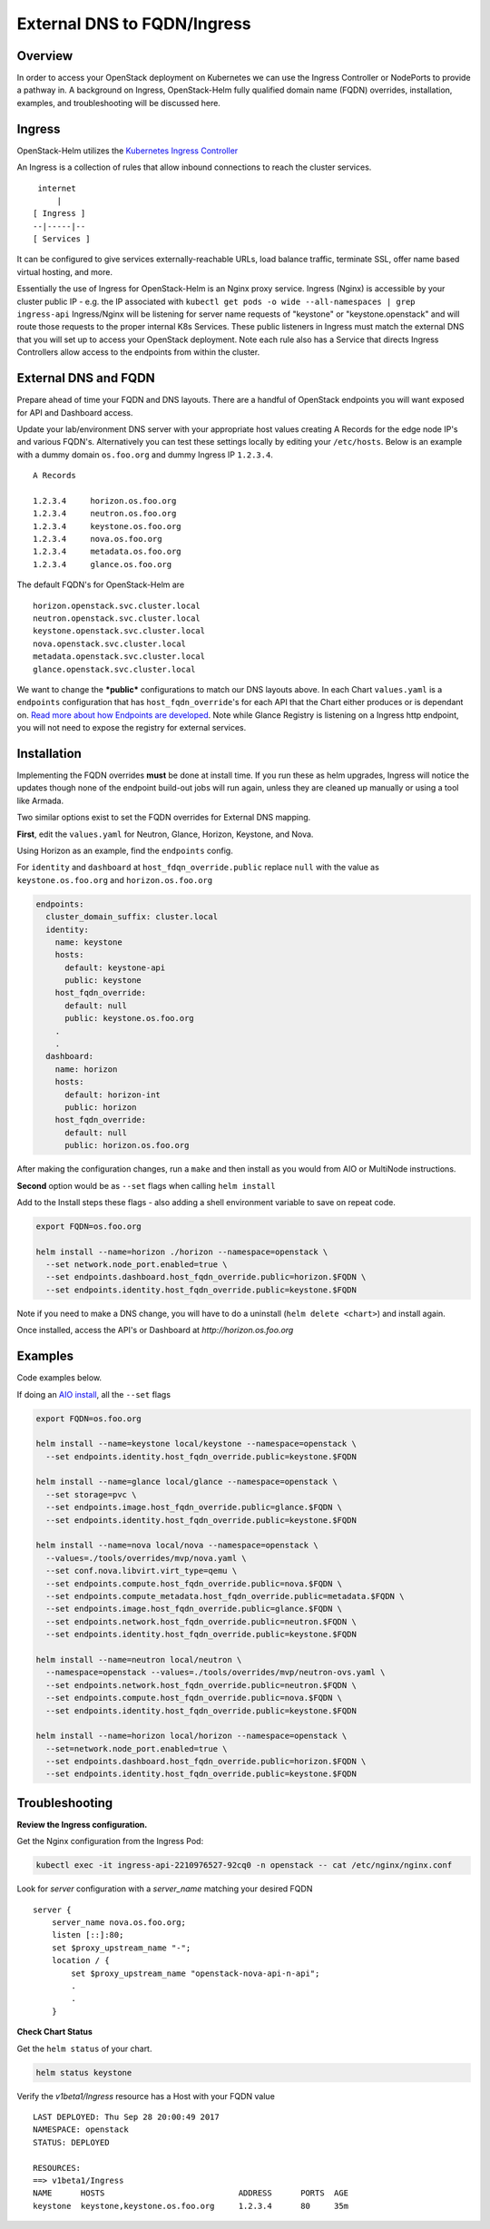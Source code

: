 ============================
External DNS to FQDN/Ingress
============================

Overview
========

In order to access your OpenStack deployment on Kubernetes we can use the Ingress Controller
or NodePorts to provide a pathway in. A background on Ingress, OpenStack-Helm fully qualified
domain name (FQDN) overrides, installation, examples, and troubleshooting will be discussed here.


Ingress
=======

OpenStack-Helm utilizes the `Kubernetes Ingress Controller
<https://kubernetes.io/docs/concepts/services-networking/ingress/>`__

An Ingress is a collection of rules that allow inbound connections to reach the cluster services.

::

    internet
        |
   [ Ingress ]
   --|-----|--
   [ Services ]


It can be configured to give services externally-reachable URLs, load balance traffic,
terminate SSL, offer name based virtual hosting, and more.

Essentially the use of Ingress for OpenStack-Helm is an Nginx proxy service. Ingress (Nginx) is
accessible by your cluster public IP - e.g. the IP associated with
``kubectl get pods -o wide --all-namespaces | grep ingress-api``
Ingress/Nginx will be listening for server name requests of "keystone" or "keystone.openstack"
and will route those requests to the proper internal K8s Services.
These public listeners in Ingress must match the external DNS that you will set up to access
your OpenStack deployment. Note each rule also has a Service that directs Ingress Controllers
allow access to the endpoints from within the cluster.


External DNS and FQDN
=====================

Prepare ahead of time your FQDN and DNS layouts. There are a handful of OpenStack endpoints
you will want exposed for API and Dashboard access.

Update your lab/environment DNS server with your appropriate host values creating A Records
for the edge node IP's and various FQDN's. Alternatively you can test these settings locally by
editing your ``/etc/hosts``. Below is an example with a dummy domain ``os.foo.org`` and
dummy Ingress IP ``1.2.3.4``.

::

    A Records

    1.2.3.4     horizon.os.foo.org
    1.2.3.4     neutron.os.foo.org
    1.2.3.4     keystone.os.foo.org
    1.2.3.4     nova.os.foo.org
    1.2.3.4     metadata.os.foo.org
    1.2.3.4     glance.os.foo.org


The default FQDN's for OpenStack-Helm are

::

    horizon.openstack.svc.cluster.local
    neutron.openstack.svc.cluster.local
    keystone.openstack.svc.cluster.local
    nova.openstack.svc.cluster.local
    metadata.openstack.svc.cluster.local
    glance.openstack.svc.cluster.local

We want to change the ***public*** configurations to match our DNS layouts above. In each Chart
``values.yaml`` is a ``endpoints`` configuration that has ``host_fqdn_override``'s for each API
that the Chart either produces or is dependant on. `Read more about how Endpoints are developed
<https://docs.openstack.org/openstack-helm/latest/devref/endpoints.html>`__.
Note while Glance Registry is listening on a Ingress http endpoint, you will not need to expose
the registry for external services.


Installation
============

Implementing the FQDN overrides **must** be done at install time. If you run these as helm upgrades,
Ingress will notice the updates though none of the endpoint build-out jobs will run again,
unless they are cleaned up manually or using a tool like Armada.

Two similar options exist to set the FQDN overrides for External DNS mapping.

**First**, edit the ``values.yaml`` for Neutron, Glance, Horizon, Keystone, and Nova.

Using Horizon as an example, find the ``endpoints`` config.

For ``identity`` and ``dashboard`` at ``host_fdqn_override.public`` replace ``null`` with the
value as ``keystone.os.foo.org`` and ``horizon.os.foo.org``

.. code:: bash

    endpoints:
      cluster_domain_suffix: cluster.local
      identity:
        name: keystone
        hosts:
          default: keystone-api
          public: keystone
        host_fqdn_override:
          default: null
          public: keystone.os.foo.org
        .
        .
      dashboard:
        name: horizon
        hosts:
          default: horizon-int
          public: horizon
        host_fqdn_override:
          default: null
          public: horizon.os.foo.org


After making the configuration changes, run a ``make`` and then install as you would from
AIO or MultiNode instructions.

**Second** option would be as ``--set`` flags when calling ``helm install``

Add to the Install steps these flags - also adding a shell environment variable to save on
repeat code.

.. code-block:: shell

  export FQDN=os.foo.org

  helm install --name=horizon ./horizon --namespace=openstack \
    --set network.node_port.enabled=true \
    --set endpoints.dashboard.host_fqdn_override.public=horizon.$FQDN \
    --set endpoints.identity.host_fqdn_override.public=keystone.$FQDN



Note if you need to make a DNS change, you will have to do a uninstall (``helm delete <chart>``)
and install again.

Once installed, access the API's or Dashboard at `http://horizon.os.foo.org`


Examples
========

Code examples below.

If doing an `AIO install
<https://docs.openstack.org/openstack-helm/latest/install/developer/index.html>`__,
all the ``--set`` flags

.. code-block:: shell

  export FQDN=os.foo.org

  helm install --name=keystone local/keystone --namespace=openstack \
    --set endpoints.identity.host_fqdn_override.public=keystone.$FQDN

  helm install --name=glance local/glance --namespace=openstack \
    --set storage=pvc \
    --set endpoints.image.host_fqdn_override.public=glance.$FQDN \
    --set endpoints.identity.host_fqdn_override.public=keystone.$FQDN

  helm install --name=nova local/nova --namespace=openstack \
    --values=./tools/overrides/mvp/nova.yaml \
    --set conf.nova.libvirt.virt_type=qemu \
    --set endpoints.compute.host_fqdn_override.public=nova.$FQDN \
    --set endpoints.compute_metadata.host_fqdn_override.public=metadata.$FQDN \
    --set endpoints.image.host_fqdn_override.public=glance.$FQDN \
    --set endpoints.network.host_fqdn_override.public=neutron.$FQDN \
    --set endpoints.identity.host_fqdn_override.public=keystone.$FQDN

  helm install --name=neutron local/neutron \
    --namespace=openstack --values=./tools/overrides/mvp/neutron-ovs.yaml \
    --set endpoints.network.host_fqdn_override.public=neutron.$FQDN \
    --set endpoints.compute.host_fqdn_override.public=nova.$FQDN \
    --set endpoints.identity.host_fqdn_override.public=keystone.$FQDN

  helm install --name=horizon local/horizon --namespace=openstack \
    --set=network.node_port.enabled=true \
    --set endpoints.dashboard.host_fqdn_override.public=horizon.$FQDN \
    --set endpoints.identity.host_fqdn_override.public=keystone.$FQDN



Troubleshooting
===============

**Review the Ingress configuration.**

Get the Nginx configuration from the Ingress Pod:

.. code-block:: shell

    kubectl exec -it ingress-api-2210976527-92cq0 -n openstack -- cat /etc/nginx/nginx.conf


Look for *server* configuration with a *server_name* matching your desired FQDN

::

    server {
        server_name nova.os.foo.org;
        listen [::]:80;
        set $proxy_upstream_name "-";
        location / {
            set $proxy_upstream_name "openstack-nova-api-n-api";
            .
            .
        }



**Check Chart Status**

Get the ``helm status`` of your chart.

.. code-block:: shell

    helm status keystone


Verify the *v1beta1/Ingress* resource has a Host with your FQDN value

::

    LAST DEPLOYED: Thu Sep 28 20:00:49 2017
    NAMESPACE: openstack
    STATUS: DEPLOYED

    RESOURCES:
    ==> v1beta1/Ingress
    NAME      HOSTS                            ADDRESS      PORTS  AGE
    keystone  keystone,keystone.os.foo.org     1.2.3.4      80     35m


